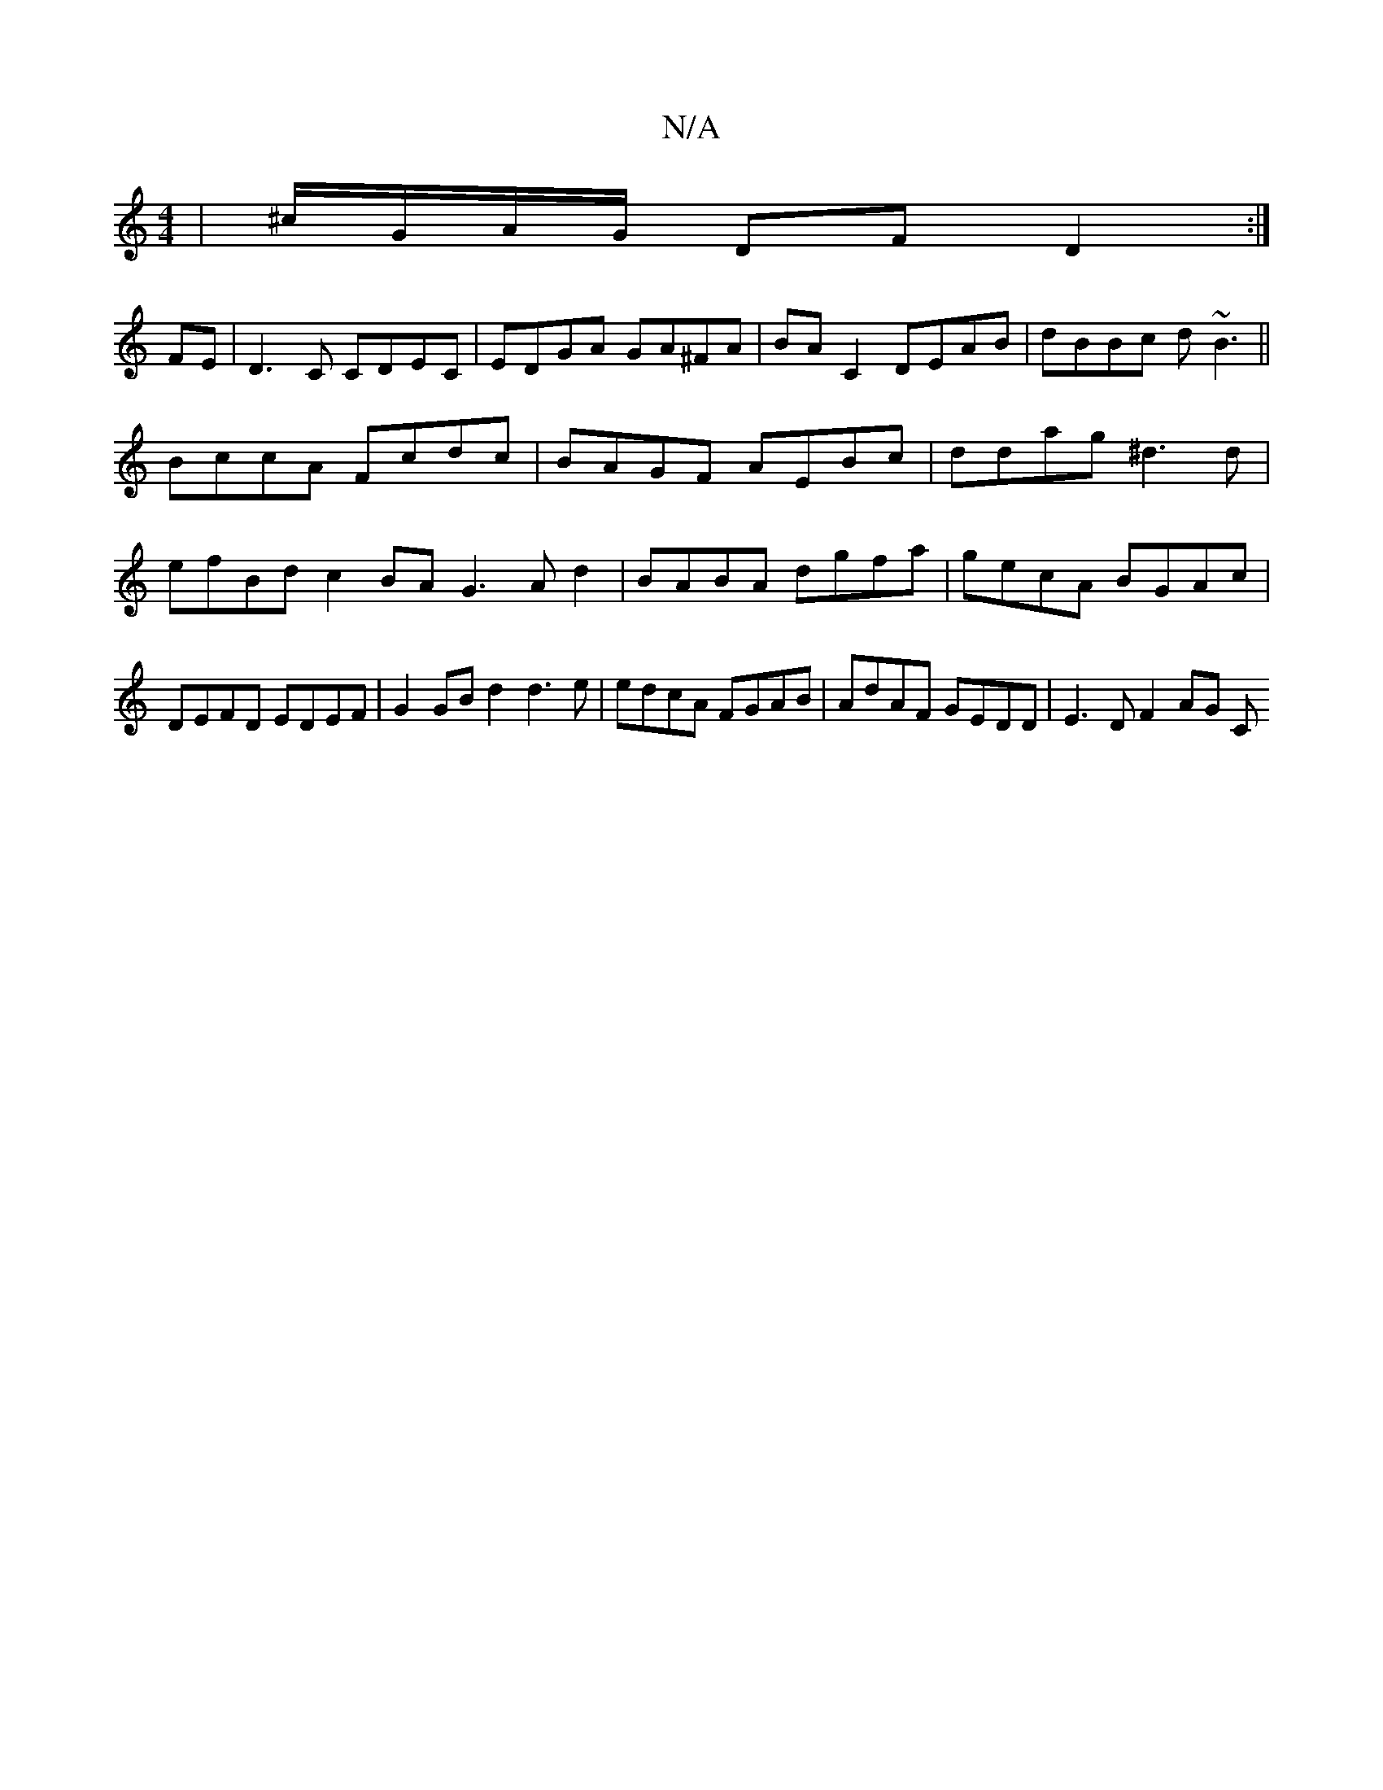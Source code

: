 X:1
T:N/A
M:4/4
R:N/A
K:Cmajor
| ^c/G/A/G/ DF D2 :|
FE|D3C CDEC|EDGA GA^FA|BA C2 DEAB|dBBc d~B3||
BccA Fcdc | BAGF AEBc | ddag ^d3 d |
efBd c2 BA G3Ad2|BABA dgfa|gecA BGAc|DEFD EDEF|G2 GBd2 d3e | edcA FGAB | AdAF GEDD | E3D F2 AG C